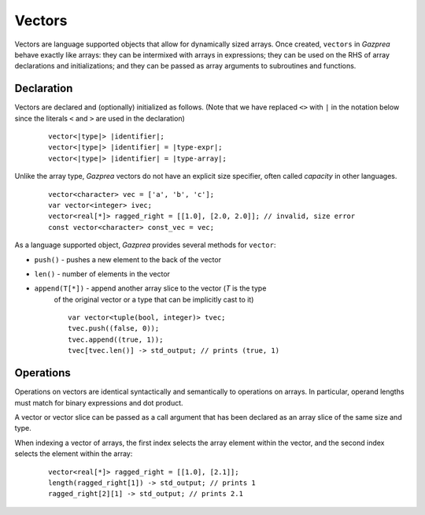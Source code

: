 .. _ssec:vector:

Vectors
-------

Vectors are language supported objects that allow for dynamically sized arrays.
Once created, ``vectors`` in *Gazprea* behave exactly like arrays: they can be
intermixed with arrays in expressions; they can be used on the RHS of array
declarations and initializations; and they can be passed as array arguments to
subroutines and functions.

.. _sssec:vec_decl:

Declaration
~~~~~~~~~~~

Vectors are declared and (optionally) initialized as follows.
(Note that we have replaced ``<>`` with ``|`` in the notation below since
the literals ``<`` and ``>`` are used in the declaration)

   ::

            vector<|type|> |identifier|;
            vector<|type|> |identifier| = |type-expr|;
            vector<|type|> |identifier| = |type-array|;


Unlike the array type, *Gazprea* vectors do not have an explicit size
specifier, often called *capacity* in other languages.

   ::

        vector<character> vec = ['a', 'b', 'c'];
        var vector<integer> ivec;
        vector<real[*]> ragged_right = [[1.0], [2.0, 2.0]]; // invalid, size error
        const vector<character> const_vec = vec;


As a language supported object, *Gazprea* provides several methods for ``vector``:

- ``push()`` - pushes a new element to the back of the vector

- ``len()`` - number of elements in the vector

- ``append(T[*])`` - append another array slice to the vector (`T` is the type
   of the original vector or a type that can be implicitly cast to it)

   ::

        var vector<tuple(bool, integer)> tvec;
        tvec.push((false, 0));
        tvec.append((true, 1));
        tvec[tvec.len()] -> std_output; // prints (true, 1)


Operations
~~~~~~~~~~~

Operations on vectors are identical syntactically and semantically to
operations on arrays. In particular, operand lengths must match for binary
expressions and dot product.

A vector or vector slice can be passed as a call argument that has been
declared as an array slice of the same size and type.

When indexing a vector of arrays, the first index selects the array element
within the vector, and the second index selects the element within the array:

 ::

        vector<real[*]> ragged_right = [[1.0], [2.1]];
        length(ragged_right[1]) -> std_output; // prints 1
        ragged_right[2][1] -> std_output; // prints 2.1
